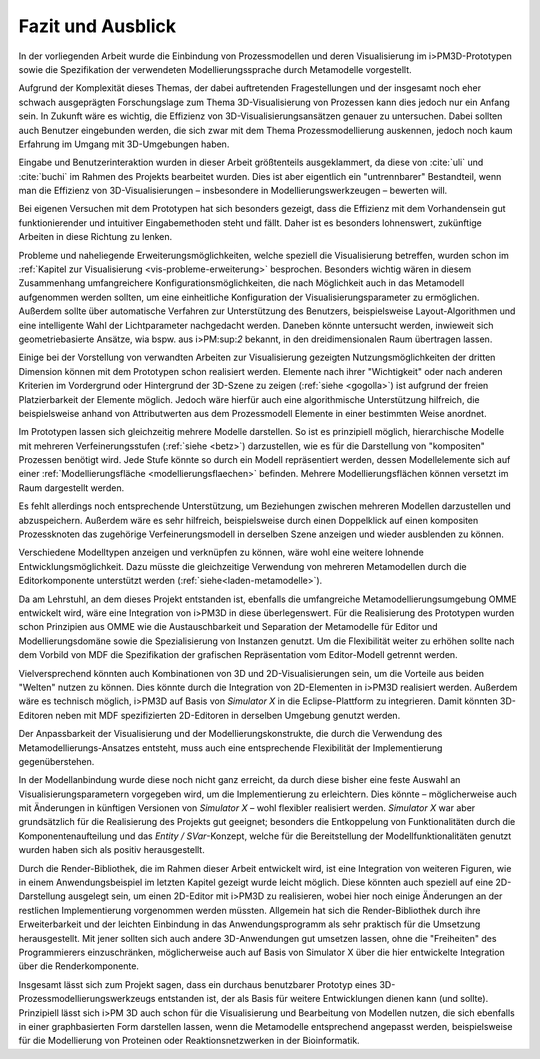 ******************
Fazit und Ausblick
******************

In der vorliegenden Arbeit wurde die Einbindung von Prozessmodellen und deren Visualisierung im i>PM3D-Prototypen sowie die Spezifikation der verwendeten Modellierungssprache durch Metamodelle vorgestellt.

Aufgrund der Komplexität dieses Themas, der dabei auftretenden Fragestellungen und der insgesamt noch eher schwach ausgeprägten Forschungslage zum Thema 3D-Visualisierung von Prozessen kann dies jedoch nur ein Anfang sein. 
In Zukunft wäre es wichtig, die Effizienz von 3D-Visualisierungsansätzen genauer zu untersuchen. 
Dabei sollten auch Benutzer eingebunden werden, die sich zwar mit dem Thema Prozessmodellierung auskennen, jedoch noch kaum Erfahrung im Umgang mit 3D-Umgebungen haben.

Eingabe und Benutzerinteraktion wurden in dieser Arbeit größtenteils ausgeklammert, da diese von :cite:`uli` und :cite:`buchi` im Rahmen des Projekts bearbeitet wurden. 
Dies ist aber eigentlich ein "untrennbarer" Bestandteil, wenn man die Effizienz von 3D-Visualisierungen – insbesondere in Modellierungswerkzeugen – bewerten will.

Bei eigenen Versuchen mit dem Prototypen hat sich besonders gezeigt, dass die Effizienz mit dem Vorhandensein gut funktionierender und intuitiver Eingabemethoden steht und fällt. 
Daher ist es besonders lohnenswert, zukünftige Arbeiten in diese Richtung zu lenken. 

Probleme und naheliegende Erweiterungsmöglichkeiten, welche speziell die Visualisierung betreffen, wurden schon im :ref:`Kapitel zur Visualisierung <vis-probleme-erweiterung>` besprochen.
Besonders wichtig wären in diesem Zusammenhang umfangreichere Konfigurationsmöglichkeiten, die nach Möglichkeit auch in das Metamodell aufgenommen werden sollten, um eine einheitliche Konfiguration der Visualisierungsparameter zu ermöglichen. 
Außerdem sollte über automatische Verfahren zur Unterstützung des Benutzers, beispielsweise Layout-Algorithmen und eine intelligente Wahl der Lichtparameter nachgedacht werden.
Daneben könnte untersucht werden, inwieweit sich geometriebasierte Ansätze, wia bspw. aus i>PM:sup:`2` bekannt, in den dreidimensionalen Raum übertragen lassen.

Einige bei der Vorstellung von verwandten Arbeiten zur Visualisierung gezeigten Nutzungsmöglichkeiten der dritten Dimension können mit dem Prototypen schon realisiert werden. 
Elemente nach ihrer "Wichtigkeit" oder nach anderen Kriterien im Vordergrund oder Hintergrund der 3D-Szene zu zeigen (:ref:`siehe <gogolla>`) ist aufgrund der freien Platzierbarkeit der Elemente möglich. 
Jedoch wäre hierfür auch eine algorithmische Unterstützung hilfreich, die beispielsweise anhand von Attributwerten aus dem Prozessmodell Elemente in einer bestimmten Weise anordnet.

Im Prototypen lassen sich gleichzeitig mehrere Modelle darstellen. 
So ist es prinzipiell möglich, hierarchische Modelle mit mehreren Verfeinerungsstufen (:ref:`siehe <betz>`) darzustellen, wie es für die Darstellung von "kompositen" Prozessen benötigt wird. 
Jede Stufe könnte so durch ein Modell repräsentiert werden, dessen Modellelemente sich auf einer :ref:`Modellierungsfläche <modellierungsflaechen>` befinden. 
Mehrere Modellierungsflächen können versetzt im Raum dargestellt werden.

Es fehlt allerdings noch entsprechende Unterstützung, um Beziehungen zwischen mehreren Modellen darzustellen und abzuspeichern. 
Außerdem wäre es sehr hilfreich, beispielsweise durch einen Doppelklick auf einen kompositen Prozessknoten das zugehörige Verfeinerungsmodell in derselben Szene anzeigen und wieder ausblenden zu können.

Verschiedene Modelltypen anzeigen und verknüpfen zu können, wäre wohl eine weitere lohnende Entwicklungsmöglichkeit. 
Dazu müsste die gleichzeitige Verwendung von mehreren Metamodellen durch die Editorkomponente unterstützt werden (:ref:`siehe<laden-metamodelle>`).

Da am Lehrstuhl, an dem dieses Projekt entstanden ist, ebenfalls die umfangreiche Metamodellierungsumgebung OMME entwickelt wird, wäre eine Integration von i>PM3D in diese überlegenswert. 
Für die Realisierung des Prototypen wurden schon Prinzipien aus OMME wie die Austauschbarkeit und Separation der Metamodelle für Editor und Modellierungsdomäne sowie die Spezialisierung von Instanzen genutzt. 
Um die Flexibilität weiter zu erhöhen sollte nach dem Vorbild von MDF die Spezifikation der grafischen Repräsentation vom Editor-Modell getrennt werden.

Vielversprechend könnten auch Kombinationen von 3D und 2D-Visualisierungen sein, um die Vorteile aus beiden "Welten" nutzen zu können. 
Dies könnte durch die Integration von 2D-Elementen in i>PM3D realisiert werden. 
Außerdem wäre es technisch möglich, i>PM3D auf Basis von *Simulator X* in die Eclipse-Plattform zu integrieren. 
Damit könnten 3D-Editoren neben mit MDF spezifizierten 2D-Editoren in derselben Umgebung genutzt werden.

Der Anpassbarkeit der Visualisierung und der Modellierungskonstrukte, die durch die Verwendung des Metamodellierungs-Ansatzes entsteht, muss auch eine entsprechende Flexibilität der Implementierung gegenüberstehen. 

In der Modellanbindung wurde diese noch nicht ganz erreicht, da durch diese bisher eine feste Auswahl an Visualisierungsparametern vorgegeben wird, um die Implementierung zu erleichtern. 
Dies könnte – möglicherweise auch mit Änderungen in künftigen Versionen von *Simulator X* – wohl flexibler realisiert werden.
*Simulator X* war aber grundsätzlich für die Realisierung des Projekts gut geeignet; besonders die Entkoppelung von Funktionalitäten durch die Komponentenaufteilung und das *Entity / SVar*-Konzept, welche für die Bereitstellung der Modellfunktionalitäten genutzt wurden haben sich als positiv herausgestellt.

Durch die Render-Bibliothek, die im Rahmen dieser Arbeit entwickelt wird, ist eine Integration von weiteren Figuren, wie in einem Anwendungsbeispiel im letzten Kapitel gezeigt wurde leicht möglich. 
Diese könnten auch speziell auf eine 2D-Darstellung ausgelegt sein, um einen 2D-Editor mit i>PM3D zu realisieren, wobei hier noch einige Änderungen an der restlichen Implementierung vorgenommen werden müssten.
Allgemein hat sich die Render-Bibliothek durch ihre Erweiterbarkeit und der leichten Einbindung in das Anwendungsprogramm als sehr praktisch für die Umsetzung herausgestellt.
Mit jener sollten sich auch andere 3D-Anwendungen gut umsetzen lassen, ohne die "Freiheiten" des Programmierers einzuschränken, möglicherweise auch auf Basis von Simulator X über die hier entwickelte Integration über die Renderkomponente.

Insgesamt lässt sich zum Projekt sagen, dass ein durchaus benutzbarer Prototyp eines 3D-Prozessmodellierungswerkzeugs entstanden ist, der als Basis für weitere Entwicklungen dienen kann (und sollte). Prinzipiell lässt sich i>PM 3D auch schon für die Visualisierung und Bearbeitung von Modellen nutzen, die sich ebenfalls in einer graphbasierten Form darstellen lassen, wenn die Metamodelle entsprechend angepasst werden, beispielsweise für die Modellierung von Proteinen oder Reaktionsnetzwerken in der Bioinformatik.
